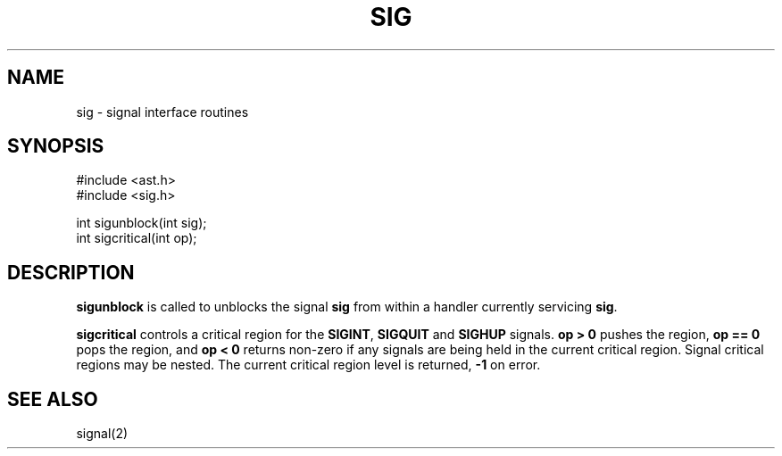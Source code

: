 .fp 5 CW
.de Af
.ds ;G \\*(;G\\f\\$1\\$3\\f\\$2
.if !\\$4 .Af \\$2 \\$1 "\\$4" "\\$5" "\\$6" "\\$7" "\\$8" "\\$9"
..
.de aF
.ie \\$3 .ft \\$1
.el \{\
.ds ;G \&
.nr ;G \\n(.f
.Af "\\$1" "\\$2" "\\$3" "\\$4" "\\$5" "\\$6" "\\$7" "\\$8" "\\$9"
\\*(;G
.ft \\n(;G \}
..
.de L
.aF 5 \\n(.f "\\$1" "\\$2" "\\$3" "\\$4" "\\$5" "\\$6" "\\$7"
..
.de LR
.aF 5 1 "\\$1" "\\$2" "\\$3" "\\$4" "\\$5" "\\$6" "\\$7"
..
.de RL
.aF 1 5 "\\$1" "\\$2" "\\$3" "\\$4" "\\$5" "\\$6" "\\$7"
..
.de EX		\" start example
.ta 1i 2i 3i 4i 5i 6i
.PP
.RS 
.PD 0
.ft 5
.nf
..
.de EE		\" end example
.fi
.ft
.PD
.RE
.PP
..
.TH SIG 3
.SH NAME
sig \- signal interface routines
.SH SYNOPSIS
.EX
.L "#include <ast.h>"
.L "#include <sig.h>"
.sp
.L "int sigunblock(int sig);"
.L "int sigcritical(int op);"
.SH DESCRIPTION
.B sigunblock
is called to
unblocks the signal
.B sig
from within a handler currently servicing
.BR sig .
.PP
.B sigcritical
controls a critical region for the
.BR SIGINT ,
.B SIGQUIT
and
.B SIGHUP
signals.
.B "op > 0"
pushes the region,
.B "op == 0"
pops the region, and
.B "op < 0"
returns non-zero if any signals are being held in the current
critical region.
Signal critical regions may be nested.
The current critical region level is returned,
.B \-1
on error.
.SH "SEE ALSO"
signal(2)
